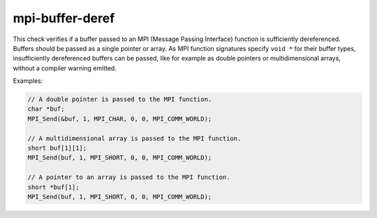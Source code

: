 .. title:: clang-tidy - mpi-buffer-deref

mpi-buffer-deref
================

This check verifies if a buffer passed to an MPI (Message Passing Interface)
function is sufficiently dereferenced. Buffers should be passed as a single
pointer or array. As MPI function signatures specify ``void *`` for their buffer
types, insufficiently dereferenced buffers can be passed, like for example as
double pointers or multidimensional arrays, without a compiler warning emitted.

Examples:

.. code-block:: c++

   // A double pointer is passed to the MPI function.
   char *buf;
   MPI_Send(&buf, 1, MPI_CHAR, 0, 0, MPI_COMM_WORLD);

   // A multidimensional array is passed to the MPI function.
   short buf[1][1];
   MPI_Send(buf, 1, MPI_SHORT, 0, 0, MPI_COMM_WORLD);

   // A pointer to an array is passed to the MPI function.
   short *buf[1];
   MPI_Send(buf, 1, MPI_SHORT, 0, 0, MPI_COMM_WORLD);
